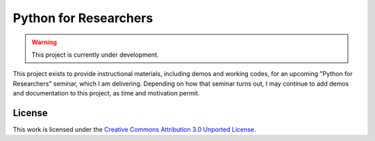 Python for Researchers
======================

.. warning::
   This project is currently under development.
   
This project exists to provide instructional materials, including demos and
working codes, for an upcoming "Python for Researchers" seminar, which I am
delivering. Depending on how that seminar turns out, I may continue to add 
demos and documentation to this project, as time and motivation permit.

License
-------

This work is licensed under the `Creative Commons Attribution 3.0 Unported
License <http://creativecommons.org/licenses/by/3.0/>`_.

.. vim: set ft=rst ts=3 sts=3 sw=3 et tw=79:
